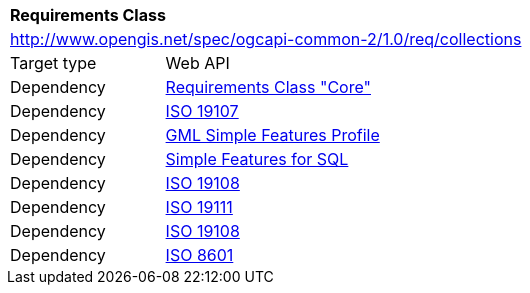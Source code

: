 [[rc_collections]]
[cols="1,4",width="90%"]
|===
2+|*Requirements Class*
2+|http://www.opengis.net/spec/ogcapi-common-2/1.0/req/collections
|Target type |Web API
|Dependency |<<rc_core,Requirements Class "Core">>
|Dependency |<<iso19107,ISO 19107>>
|Dependency |<<gmlsf,GML Simple Features Profile>>
|Dependency |<<sfsql,Simple Features for SQL>>
|Dependency |<<iso19108,ISO 19108>>
|Dependency |<<iso19111,ISO 19111>>
|Dependency |<<iso19108,ISO 19108>>
|Dependency |<<iso8601_1,ISO 8601>>
|===
